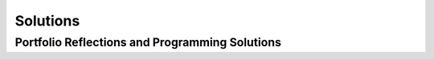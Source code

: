 .. raw:: html 

   <div class="logo-header"  id="teacher-logo"  > <img class="align-center" src="../_static/Mobile_CSP_Logo_White_transparent.png" width="250px"/> </div>

Solutions
=====================

Portfolio Reflections and Programming Solutions
---------------------------------------------------------------------

.. raw:: html

	<p>This <a href="https://sites.google.com/a/css.edu/jrosato-cis-1001" target="_blank" title="">Portfolio Answer Key</a>&nbsp;website provides teachers with easy access to sample answers for the portfolio questions and programming project solutions. To access this, you must be logged into the account that you used to register for the Teaching Mobile CSP google group in Unit 1. There is also a <a href="https://drive.google.com/open?id=0B5ZVxaK8f0u9b1EySDI2dFB0Sms" target="_blank">solutions folder</a> that has some of the solutions for the App Inventor lessons accessible to these teachers.</p>
	
	<p>In addition, some solutions are available to everyone on the student side in <a href="https://runestone.academy/runestone/books/published/mobilecsp/Unit10-Additional-Resources/Video-Solutions.html" target="_blank" title="">Unit 10</a>. </p>

